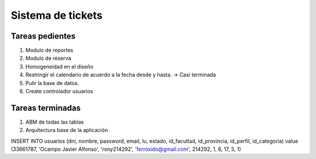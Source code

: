 ===================
Sistema de tickets
===================

Tareas pedientes
-----------------

1.	Modulo de reportes
2.	Modulo de reserva
3.	Homogeneidad en el diseño
4.	Restringir el calendario de acuerdo a la fecha desde y hasta. -> Casi terminada
5.	Pulir la base de datos.
6.	Create controlador usuarios

Tareas terminadas
------------------

1.	ABM de todas las tablas
2.	Arquitectura base de la aplicación

INSERT INTO usuarios (dni, nombre, password, email, lu, estado, id_facultad, id_provincia, id_perfil, id_categoria) value (33661787, 'Ocampo Javier Alfonso', 'rony214292', 'ferroxido@gmail.com', 214292, 1, 6, 17, 5, 1)